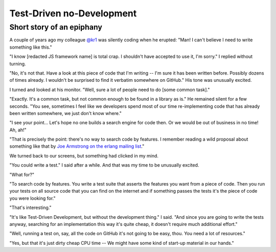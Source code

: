 
Test-Driven no-Development
--------------------------

Short story of an epiphany
..........................

A couple of years ago my colleague `@kr1`_ was silently coding when he erupted:
"Man! I can't believe I need to write something like this."

"I know [redacted JS framework name] is total crap.
I shouldn't have accepted to use it, I'm sorry."
I replied without turning.

"No, it's not that.
Have a look at this piece of code that I'm writing --
I'm sure it has been written before. Possibly dozens of times already.
I wouldn't be surprised to find it verbatim somewhere on GitHub."
His tone was unusually excited.

I turned and looked at his monitor. "Well, sure a lot of people need to do [some common task]."

"Exactly. It's a common task, but not common enough to be found in a library as is."
He remained silent for a few seconds.
"You see, sometimes I feel like we developers spend most of our time re-implementing code
that has already been written somewhere, we just don't know where."

"I see your point...
Let's hope no one builds a search engine for code then.
Or we would be out of business in no time! Ah, ah!"

"That is precisely the point: there's no way to search code by features.
I remember reading a wild proposal about something like that
by `Joe Armstrong on the erlang mailing list`_."

We turned back to our screens, but something had clicked in my mind.

"You could write a test." I said after a while.
And that was my time to be unusually excited.

"What for?"

"To search code by features.
You write a test suite that asserts the features you want from a piece of code.
Then you run your tests on all source code that you can find on the internet and
if something passes the tests it's the piece of code you were looking for."

"That's interesting."

"It's like Test-Driven Development, but without the development thing."
I said.
"And since you are going to write the tests anyway,
searching for an implementation this way it's quite cheap,
it doesn't require much additional effort."

"Well, running a test on, say, all the code on GitHub it's not going to be easy, thou.
You need a lot of resources."

"Yes, but that it's just dirty cheap CPU time --
We might have some kind of start-up material in our hands."

.. _`@kr1`: https://github.com/kr1
.. _`Joe Armstrong on the erlang mailing list`: http://erlang.org/pipermail/erlang-questions/2011-May/058768.html
